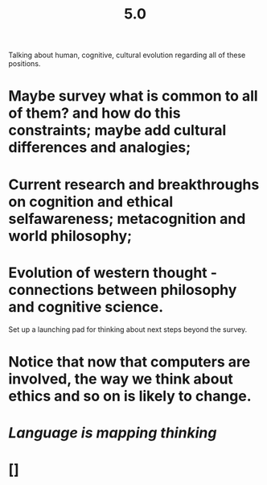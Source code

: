 #+TITLE: 5.0

Talking about human, cognitive, cultural evolution regarding all of these positions.

* Maybe survey what is common to all of them? and how do this constraints; maybe add cultural differences and analogies;
* Current research and breakthroughs on cognition and ethical selfawareness; metacognition and world philosophy;
* Evolution of western thought - connections between philosophy and cognitive science.
Set up a launching pad for thinking about next steps beyond the survey.
* Notice that now that computers are involved, the way we think about ethics and so on is likely to change.
* [[Language is mapping thinking]]
* []
